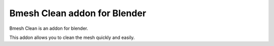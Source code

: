 Bmesh Clean addon for Blender
==============================

Bmesh Clean is an addon for blender.

This addon allows you to clean the mesh quickly and easily.
